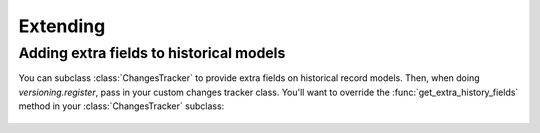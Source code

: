 =========
Extending
=========

Adding extra fields to historical models
----------------------------------------

You can subclass :class:`ChangesTracker` to provide extra fields on
historical record models.  Then, when doing `versioning.register`, pass
in your custom changes tracker class.  You'll want to override the
:func:`get_extra_history_fields` method in your :class:`ChangesTracker`
subclass:

    .. method:: get_extra_history_fields(model):

        Extra, non-essential fields for the historical models.

        If you subclass TrackChanges this is a good method to over-ride:
        simply add your own values to the fields for custom fields.

        NOTE: Your custom fields should start with history_ if you want them
              to be looked up via hm.history_info.fieldname

        Returns:
            A dictionary of fields that will be added to the historical
            record model.
